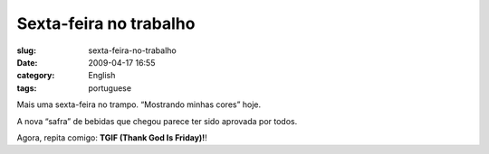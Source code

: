 Sexta-feira no trabalho
#######################
:slug: sexta-feira-no-trabalho
:date: 2009-04-17 16:55
:category: English
:tags: portuguese

Mais uma sexta-feira no trampo. “Mostrando minhas cores” hoje.

|@ work|

A nova “safra” de bebidas que chegou parece ter sido aprovada por todos.

|Cherry Coca-Cola|

Agora, repita comigo: **TGIF (Thank God Is Friday)!**!

.. |@ work| image:: http://farm4.static.flickr.com/3307/3449413091_27d961a995_o.png
   :target: http://www.flickr.com/photos/ogmaciel/3449413091/
.. |Cherry Coca-Cola| image:: http://farm4.static.flickr.com/3313/3449988645_90dd334412.jpg
   :target: http://www.flickr.com/photos/ogmaciel/3449988645/

